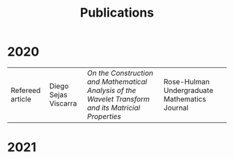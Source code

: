 #+title: Publications

* 2020
| Refereed article | Diego Sejas Viscarra | /On the Construction and Mathematical Analysis of the Wavelet Transform and its Matricial Properties/ | Rose-Hulman Undergraduate Mathematics Journal |

* 2021
